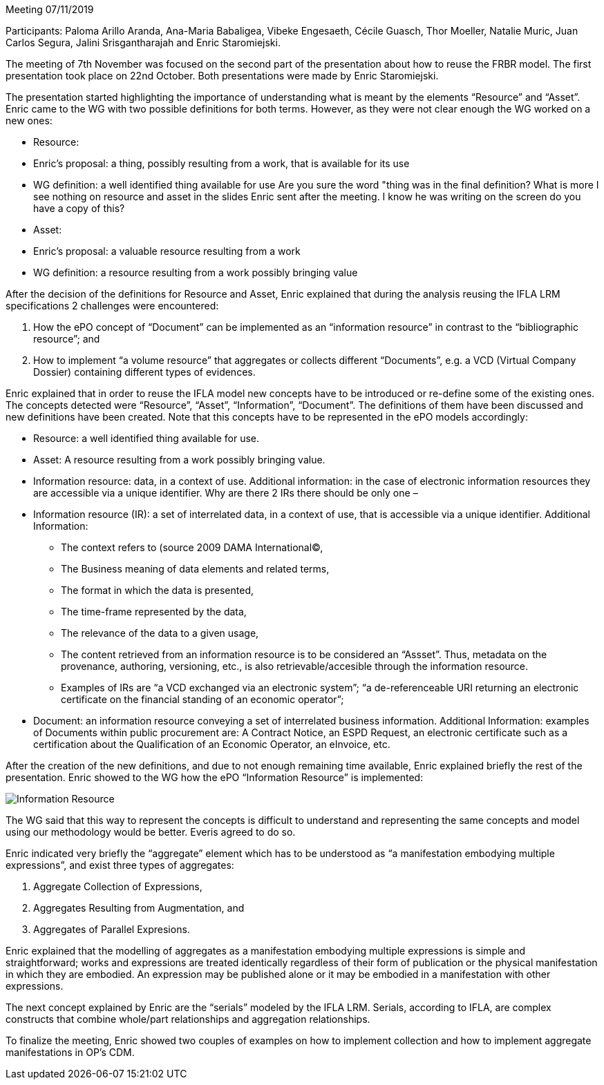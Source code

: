 Meeting 07/11/2019

Participants: Paloma Arillo Aranda, Ana-Maria Babaligea, Vibeke Engesaeth, Cécile Guasch, Thor Moeller, Natalie Muric, Juan Carlos Segura, Jalini Srisgantharajah and Enric Staromiejski.

The meeting of 7th November was focused on the second part of the presentation about how to reuse the  FRBR model. The first presentation took place on 22nd October. Both presentations were made by Enric Staromiejski.

The presentation started highlighting the importance of understanding what is meant by the elements “Resource” and “Asset”. Enric came to the WG with two possible definitions for both terms. However, as they were not clear enough the WG worked on a new ones:

* Resource:
    * Enric’s proposal: a thing, possibly resulting from a work, that is available for its use
    * WG definition: a well identified thing available for use Are you sure the word "thing was in the final definition?  What is more I see nothing on resource and asset in the slides Enric sent after the meeting.  I know he was writing on the screen do you have a copy of this?
* Asset:
    * Enric’s proposal: a valuable resource resulting from a work
    * WG definition: a resource resulting from a work possibly bringing value

After the decision of the definitions for Resource and Asset, Enric explained that during the analysis reusing the IFLA LRM specifications 2 challenges were encountered:

1. How the ePO concept of “Document” can be implemented as an “information resource” in contrast  to the “bibliographic resource”; and
2. How to implement “a volume resource” that aggregates or collects different “Documents”, e.g. a VCD (Virtual Company Dossier) containing different types of evidences.

Enric explained that in order to reuse the IFLA model new concepts have to be introduced or re-define some of the existing ones. The concepts detected were “Resource”, “Asset”, “Information”, “Document”. The definitions of them have been discussed and new definitions have been created. Note that this concepts have to be represented in the ePO models accordingly:

* Resource: a well identified thing available for use.
* Asset: A resource resulting from a work possibly bringing value.
* Information resource: data, in a context of use. Additional information: in the case of electronic information resources they are accessible via a unique identifier.  Why are there 2 IRs there should be only one –
* Information resource (IR): a set of interrelated data, in a context of use, that is accessible via a unique identifier. Additional Information:
   ** The context refers to (source 2009 DAMA International©,
   ** The Business meaning of data elements and related terms,
   ** The format in which the data is presented,
   ** The time-frame represented by the data,
   ** The relevance of the data to a given usage,
   ** The content retrieved from an information resource is to be considered an “Assset”. Thus, metadata on the provenance, authoring, versioning, etc., is also retrievable/accesible through the information resource.
   ** Examples of IRs are “a VCD exchanged via an electronic system”; “a de-referenceable URI returning an electronic certificate on the financial standing of an economic operator”;
* Document: an information resource conveying a set of interrelated business information. Additional Information: examples of Documents within public procurement are: A Contract Notice, an ESPD Request, an electronic certificate such as a certification about the Qualification of an Economic Operator, an eInvoice, etc.

After the creation of the new definitions, and due to not enough remaining time available, Enric explained briefly the rest of the presentation.
Enric showed to the WG how the ePO “Information Resource” is implemented:

image::20191107.png[Information Resource]

The WG said that this way to represent the concepts is difficult to understand and representing the same concepts and model using our methodology would be better. Everis agreed to do so.

Enric indicated very briefly the “aggregate” element which has to be understood as “a manifestation embodying multiple expressions”, and exist three types of aggregates:

1.	Aggregate Collection of Expressions,
2.	Aggregates Resulting from Augmentation, and
3.	Aggregates of Parallel Expresions.

Enric explained that the modelling of aggregates as a manifestation embodying multiple expressions is simple and straightforward; works and expressions are treated identically regardless of their form of publication or the physical manifestation in which they are embodied. An expression may be published alone or it may be embodied in a manifestation with other expressions.

The next concept explained by Enric are the “serials” modeled by the IFLA LRM. Serials, according to IFLA, are complex constructs that combine whole/part relationships and aggregation relationships.

To finalize the meeting, Enric showed two couples of examples on how to implement collection and how to implement aggregate manifestations in OP’s CDM.